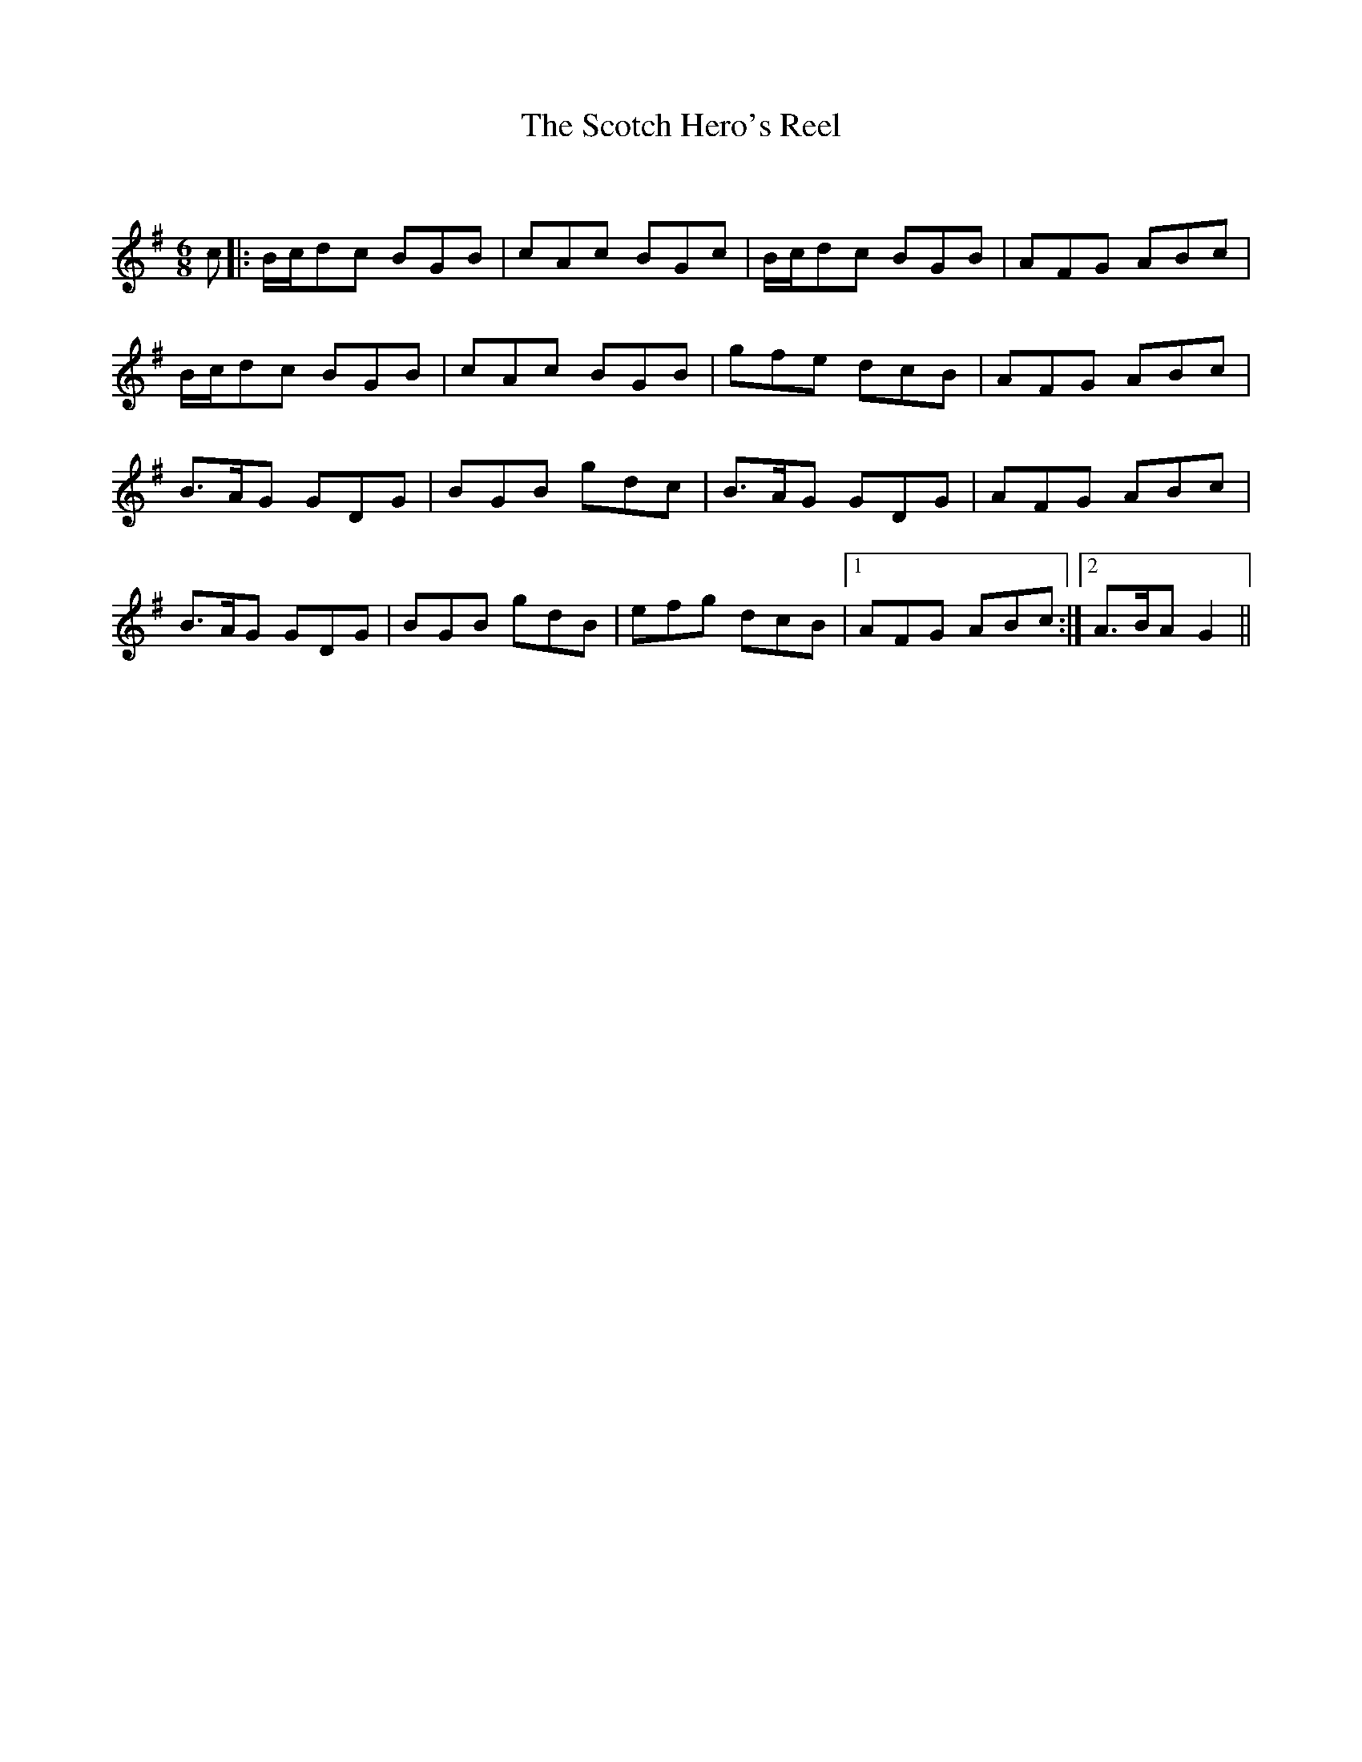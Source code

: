 X:1
T: The Scotch Hero's Reel
C:
R:Jig
Q:180
K:G
M:6/8
L:1/16
c2|:Bcd2c2 B2G2B2|c2A2c2 B2G2c2|Bcd2c2 B2G2B2|A2F2G2 A2B2c2|
Bcd2c2 B2G2B2|c2A2c2 B2G2B2|g2f2e2 d2c2B2|A2F2G2 A2B2c2|
B3AG2 G2D2G2|B2G2B2 g2d2c2|B3AG2 G2D2G2|A2F2G2 A2B2c2|
B3AG2 G2D2G2|B2G2B2 g2d2B2|e2f2g2 d2c2B2|1A2F2G2 A2B2c2:|2A3BA2 G4||
